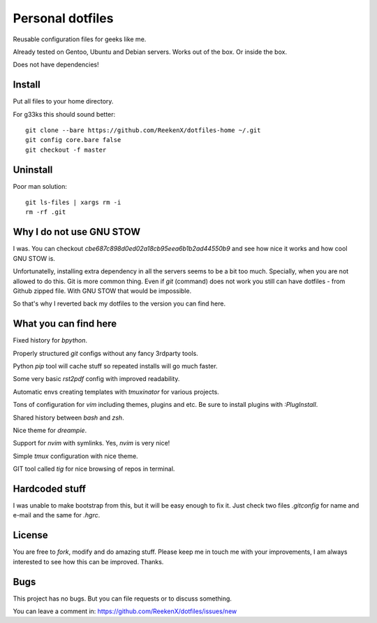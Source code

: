 Personal dotfiles
=================

Reusable configuration files for geeks like me.

Already tested on Gentoo, Ubuntu and Debian servers. Works out of the box. Or inside the box.

Does not have dependencies!

Install
-------

Put all files to your home directory.

For g33ks this should sound better::

    git clone --bare https://github.com/ReekenX/dotfiles-home ~/.git
    git config core.bare false
    git checkout -f master

Uninstall
---------

Poor man solution::

    git ls-files | xargs rm -i
    rm -rf .git

Why I do not use GNU STOW
-------------------------

I was. You can checkout `cbe687c898d0ed02a18cb95eea6b1b2ad44550b9` and see how nice it works and how cool GNU STOW is.

Unfortunatelly, installing extra dependency in all the servers seems to be a bit too much. Specially, when you are not allowed to do this. Git is more common thing. Even if `git` (command) does not work you still can have dotfiles - from Github zipped file. With GNU STOW that would be impossible.

So that's why I reverted back my dotfiles to the version you can find here.

What you can find here
----------------------

Fixed history for `bpython`.

Properly structured `git` configs without any fancy 3rdparty tools.

Python `pip` tool will cache stuff so repeated installs will go much faster.

Some very basic `rst2pdf` config with improved readability.

Automatic envs creating templates with `tmuxinator` for various projects.

Tons of configuration for `vim` including themes, plugins and etc. Be sure to install plugins with `:PlugInstall`.

Shared history between `bash` and `zsh`.

Nice theme for `dreampie`.

Support for `nvim` with symlinks. Yes, `nvim` is very nice!

Simple `tmux` configuration with nice theme.

GIT tool called `tig` for nice browsing of repos in terminal.

Hardcoded stuff
---------------

I was unable to make bootstrap from this, but it will be easy enough to fix it. Just check two files `.gitconfig` for name and e-mail and the same for `.hgrc`.

License
-------

You are free to `fork`, modify and do amazing stuff. Please keep me in touch me with your improvements, I am always interested to see how this can be improved. Thanks.

Bugs
----

This project has no bugs. But you can file requests or to discuss something.

You can leave a comment in: https://github.com/ReekenX/dotfiles/issues/new
